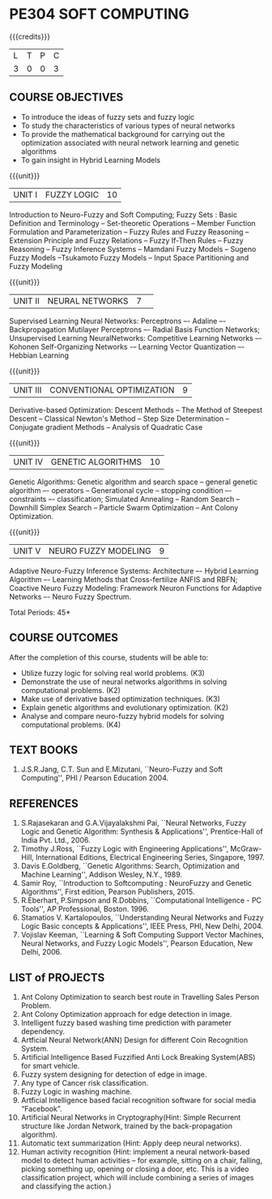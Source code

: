 * PE304 SOFT COMPUTING
:properties:
:author: Dr. T.T. Mirnalinee  and Dr. K. Lekshmi
:date: 21/07/2021
:end:

{{{credits}}}
| L | T | P | C |
| 3 | 0 | 0 | 3 |

** CO PO MAPPING :noexport:
#+NAME: co-po-mapping
|                |    | PO1 | PO2 | PO3 | PO4 | PO5 | PO6 | PO7 | PO8 | PO9 | PO10 | PO11 | PO12 | PSO1 | PSO2 | PSO3 |	
|                |    |     |     |     |     |     |   - |   - |   - |   - |    - |    - |    - |      |      |      | 
| CO1            |    |   2 |   3 |   3 |   3 |   3 |   0 |   0 |   0 |   3 |    0 |    0 |    1 |    3 |    1 |    0 |
| CO2            |    |   2 |   3 |   3 |   3 |   3 |   0 |   0 |   0 |   3 |    0 |    0 |    1 |    3 |    1 |    0 |
| CO3            |    |   2 |   3 |   3 |   3 |   0 |   0 |   0 |   0 |   0 |    0 |    0 |    1 |    3 |    0 |    0 |
| CO4            |    |   2 |   3 |   3 |   3 |   0 |   0 |   0 |   0 |   0 |    0 |    0 |    1 |    3 |    0 |    0 |
| CO5            |    |   2 |   3 |   3 |   3 |   3 |   0 |   1 |   1 |   3 |    3 |    2 |    1 |    3 |    1 |    1 |
| Score          |    |  10 |  15 |  15 |  15 |   9 |   0 |   1 |   1 |   9 |    3 |    2 |    5 |   15 |    3 |    1 |
| Course Mapping |    |   2 |   3 |   3 |   3 |   2 |   0 |   1 |   1 |   2 |    1 |    1 |    1 |    3 |    1 |    1 |

** COURSE OBJECTIVES
- To introduce the ideas of fuzzy sets and fuzzy logic 
- To study the characteristics of various types of neural networks
- To provide  the  mathematical  background  for  carrying  out  the  optimization  associated  with neural network learning and genetic algorithms
- To gain insight in Hybrid Learning Models

#+startup: showall

{{{unit}}}
|UNIT I | FUZZY LOGIC | 10 |
Introduction to Neuro-Fuzzy and Soft Computing; Fuzzy Sets : Basic
Definition and Terminology -- Set-theoretic Operations -- Member
Function Formulation and Parameterization -- Fuzzy Rules and Fuzzy
Reasoning -- Extension Principle and Fuzzy Relations -- Fuzzy If-Then
Rules -- Fuzzy Reasoning -- Fuzzy Inference Systems -- Mamdani Fuzzy
Models -- Sugeno Fuzzy Models --Tsukamoto Fuzzy Models -- Input Space
Partitioning and Fuzzy Modeling

{{{unit}}}
|UNIT II | NEURAL NETWORKS | 7 | 
Supervised Learning Neural Networks: Perceptrons –- Adaline –-
Backpropagation Mutilayer Perceptrons –- Radial Basis Function
Networks; Unsupervised Learning NeuralNetworks: Competitive Learning
Networks –- Kohonen Self-Organizing Networks -– Learning Vector
Quantization –- Hebbian Learning

{{{unit}}}
|UNIT III | CONVENTIONAL OPTIMIZATION  | 9 |
Derivative-based Optimization: Descent Methods -- The Method of
Steepest Descent -- Classical Newton's Method -- Step Size
Determination -- Conjugate gradient Methods -- Analysis of Quadratic 
Case

{{{unit}}}
|UNIT IV | GENETIC ALGORITHMS | 10 |
Genetic Algorithms: Genetic algorithm and search space -- general
genetic algorithm –- operators -- Generational cycle -- stopping
condition –- constraints –- classification; Simulated Annealing --
Random Search -- Downhill Simplex Search -- Particle Swarm
Optimization -- Ant Colony Optimization.

{{{unit}}}
|UNIT V | NEURO FUZZY MODELING | 9 |
Adaptive Neuro-Fuzzy Inference Systems: Architecture –- Hybrid
Learning Algorithm –- Learning Methods that Cross-fertilize ANFIS and
RBFN; Coactive Neuro Fuzzy Modeling: Framework Neuron Functions for
Adaptive Networks –- Neuro Fuzzy Spectrum.


\hfill *Total Periods: 45*

** COURSE OUTCOMES
After the completion of this course, students will be able to: 

- Utilize fuzzy logic for solving real world problems. (K3)
- Demonstrate the use of neural networks algorithms in solving computational problems. (K2)
- Make use of derivative based optimization techniques. (K3)
- Explain genetic algorithms and evolutionary optimization. (K2)
- Analyse and compare neuro-fuzzy hybrid models for solving computational problems. (K4)

 
** TEXT BOOKS
1.	J.S.R.Jang, C.T. Sun and E.Mizutani, ``Neuro-Fuzzy and Soft Computing'', PHI / Pearson Education 2004. 


** REFERENCES
1.	S.Rajasekaran and G.A.Vijayalakshmi Pai, ``Neural Networks, Fuzzy Logic and Genetic Algorithm: Synthesis & Applications'', Prentice-Hall of India Pvt. Ltd., 2006. 
2.	Timothy J.Ross, ``Fuzzy Logic with Engineering Applications'', McGraw-Hill, International Editions, Electrical Engineering Series, Singapore, 1997.
3.	Davis E.Goldberg, ``Genetic Algorithms: Search, Optimization and Machine Learning'', Addison Wesley, N.Y., 1989.
4.	Samir Roy, ``Introduction to Softcomputing : NeuroFuzzy and Genetic Algorithms'', First edition, Pearson Publishers, 2015.
5.	R.Eberhart, P.Simpson and R.Dobbins, ``Computational Intelligence - PC Tools'', AP Professional, Boston. 1996.
6.	Stamatios V. Kartalopoulos, ``Understanding Neural Networks and Fuzzy Logic Basic concepts & Applications'', IEEE Press, PHI, New Delhi, 2004.
7.	Vojislav Keeman, ``Learning & Soft Computing Support Vector Machines, Neural Networks, and Fuzzy Logic Models'', Pearson Education, New Delhi, 2006.

** LIST of PROJECTS
1.	Ant Colony Optimization to search best route in Travelling Sales Person Problem.
2.	Ant Colony Optimization approach for edge detection in image.
3.	Intelligent fuzzy based washing time prediction with parameter dependency.
4.	Artficial Neural Network(ANN) Design for different Coin Recognition System.
5.	Artificial Intelligence Based Fuzzified Anti Lock Breaking System(ABS) for smart vehicle.
6.	Fuzzy system designing for detection of edge in image.
7.	Any type of Cancer risk classification.
8.	Fuzzy Logic in washing machine.
9.	Artficial Intelligence based facial recognition software for social media “Facebook”.
10.	Artificial Neural Networks in Cryptography(Hint: Simple Recurrent structure like Jordan Network, trained by the back-propagation algorithm).
11.	Automatic text summarization (Hint: Apply deep neural networks).
12.	Human activity recognition (Hint: implement a neural network-based model to detect human activities – for example, sitting on a chair, falling, picking something up, opening or closing a door, etc. This is a video classification project, which will include combining a series of images and classifying the action.)

